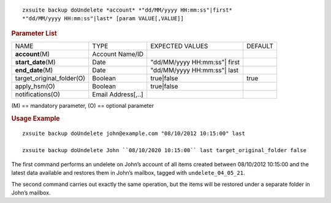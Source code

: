 
::

   zxsuite backup doUndelete *account* *"dd/MM/yyyy HH:mm:ss"|first*
   *"dd/MM/yyyy HH:mm:ss"|last* [param VALUE[,VALUE]]

.. rubric:: Parameter List

+-----------------+-----------------+-----------------+-----------------+
| NAME            | TYPE            | EXPECTED VALUES | DEFAULT         |
+-----------------+-----------------+-----------------+-----------------+
| **acc\          | Account Name/ID |                 |                 |
| ount**\ (M)     |                 |                 |                 |
+-----------------+-----------------+-----------------+-----------------+
| **st\           | Date            | "dd/MM/yyyy     |                 |
| art_date**\ (M) |                 | HH:mm:ss"| first|                 |
+-----------------+-----------------+-----------------+-----------------+
| **en\           | Date            | "dd/MM/yyyy     |                 |
| d_date**\ (M)   |                 | HH:mm:ss"| last |                 |
+-----------------+-----------------+-----------------+-----------------+
| target_ori\     | Boolean         | true|false      | true            |
| ginal_folder(O) |                 |                 |                 |
+-----------------+-----------------+-----------------+-----------------+
| apply_hsm(O)    | Boolean         | true|false      |                 |
+-----------------+-----------------+-----------------+-----------------+
| n\              | Email           |                 |                 |
| otifications(O) | Address[,..]    |                 |                 |
+-----------------+-----------------+-----------------+-----------------+

\(M) == mandatory parameter, (O) == optional parameter

.. rubric:: Usage Example

::

   zxsuite backup doUndelete john@example.com "08/10/2012 10:15:00" last

   zxsuite backup doUndelete John ``08/10/2020 10:15:00`` last target_original_folder false


The first command performs an undelete on John’s account of all items
created between 08/10/2012 10:15:00 and the latest data available and
restores them in John’s mailbox, tagged with ``undelete_04_05_21``.

The second command carries out exactly the same operation, but the
items will be restored under a separate folder in John’s mailbox.
